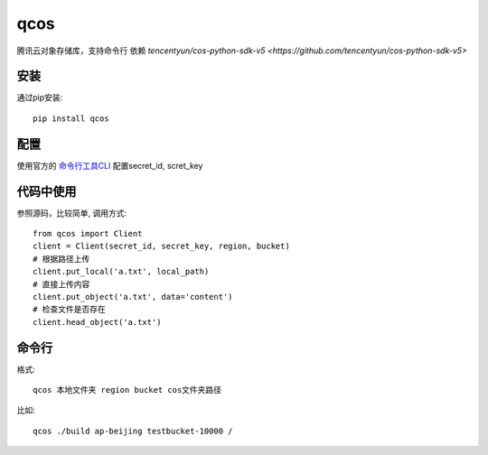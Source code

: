 qcos
==========

腾讯云对象存储库，支持命令行
依赖 `tencentyun/cos-python-sdk-v5 <https://github.com/tencentyun/cos-python-sdk-v5>`

安装
----

通过pip安装::

    pip install qcos

配置
----

使用官方的 `命令行工具CLI <https://cloud.tencent.com/document/product/440>`_ 配置secret_id, scret_key


代码中使用
----------

参照源码，比较简单, 调用方式::

    from qcos import Client
    client = Client(secret_id, secret_key, region, bucket)
    # 根据路径上传
    client.put_local('a.txt', local_path)
    # 直接上传内容
    client.put_object('a.txt', data='content')
    # 检查文件是否存在
    client.head_object('a.txt')


命令行
------

格式::

    qcos 本地文件夹 region bucket cos文件夹路径

比如::

    qcos ./build ap-beijing testbucket-10000 /
